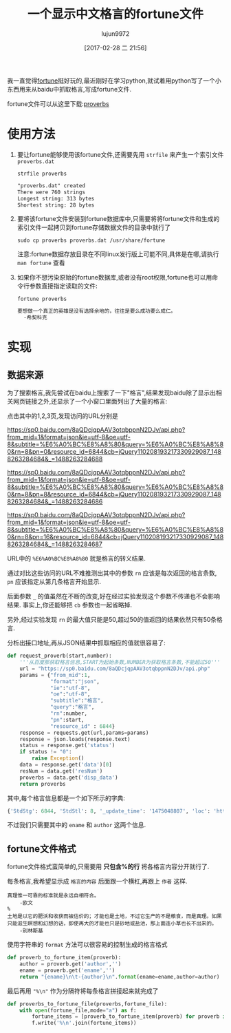 #+TITLE: 一个显示中文格言的fortune文件
#+AUTHOR: lujun9972
#+TAGS: linux和它的小伙伴
#+DATE: [2017-02-28 二 21:56]
#+LANGUAGE:  zh-CN
#+OPTIONS:  H:6 num:nil toc:t \n:nil ::t |:t ^:nil -:nil f:t *:t <:nil

我一直觉得[[https://en.wikipedia.org/wiki/Fortune_(Unix)][fortune]]挺好玩的,最近刚好在学习python,就试着用python写了一个小东西用来从baidu中抓取格言,写成fortune文件.

fortune文件可以从这里下载:[[https://raw.githubusercontent.com/lujun9972/proverb-fortune/master/proverbs][proverbs]]

* 使用方法
1. 要让fortune能够使用该fortune文件,还需要先用 =strfile= 来产生一个索引文件 =proverbs.dat=
   #+BEGIN_SRC shell
     strfile proverbs
   #+END_SRC

     #+RESULTS:
     #+BEGIN_SRC org
       "proverbs.dat" created
       There were 760 strings
       Longest string: 313 bytes
       Shortest string: 28 bytes
     #+END_SRC

2. 要将该fortune文件安装到fortune数据库中,只需要将将fortune文件和生成的索引文件一起拷贝到fortune存储数据文件的目录中就行了
   #+BEGIN_SRC shell 
     sudo cp proverbs proverbs.dat /usr/share/fortune
   #+END_SRC
     
   注意:fortune数据存放目录在不同linux发行版上可能不同,具体是在哪,请执行 =man fortune= 查看

3. 如果你不想污染原始的fortune数据库,或者没有root权限,fortune也可以用命令行参数直接指定读取的文件:
   #+BEGIN_SRC shell :exports both :results org
     fortune proverbs
   #+END_SRC

     #+RESULTS:
     #+BEGIN_SRC org
     要想做一个真正的英雄是没有选择余地的，往往是要么成功要么成仁。
       -希契科克
     #+END_SRC

* 实现
** 数据来源
为了搜索格言,我先尝试在baidu上搜索了一下"格言",结果发现baidu除了显示出相关网页链接之外,还显示了一个小窗口里面列出了大量的格言:

点击其中的1,2,3页,发现访问的URL分别是

https://sp0.baidu.com/8aQDcjqpAAV3otqbppnN2DJv/api.php?from_mid=1&format=json&ie=utf-8&oe=utf-8&subtitle=%E6%A0%BC%E8%A8%80&query=%E6%A0%BC%E8%A8%80&rn=8&pn=0&resource_id=6844&cb=jQuery110208193217330929087_1488263284684&_=1488263284688

https://sp0.baidu.com/8aQDcjqpAAV3otqbppnN2DJv/api.php?from_mid=1&format=json&ie=utf-8&oe=utf-8&subtitle=%E6%A0%BC%E8%A8%80&query=%E6%A0%BC%E8%A8%80&rn=8&pn=8&resource_id=6844&cb=jQuery110208193217330929087_1488263284684&_=1488263284686

https://sp0.baidu.com/8aQDcjqpAAV3otqbppnN2DJv/api.php?from_mid=1&format=json&ie=utf-8&oe=utf-8&subtitle=%E6%A0%BC%E8%A8%80&query=%E6%A0%BC%E8%A8%80&rn=8&pn=16&resource_id=6844&cb=jQuery110208193217330929087_1488263284684&_=1488263284687

URL中的 =%E6%A0%BC%E8%A8%80= 就是格言的转义结果.

通过对比这些访问的URL不难推测出其中的参数 =rn= 应该是每次返回的格言条数, =pn= 应该指定从第几条格言开始显示.

后面参数 =_= 的值虽然在不断的改变,好在经过实验发现这个参数不传递也不会影响结果. 事实上,你还能够把 =cb= 参数也一起省略掉.

另外,经过实验发现 =rn= 的最大值只能是50,超过50的值返回的结果依然只有50条格言.

分析出接口地址,再从JSON结果中抓取相应的值就很容易了:
#+BEGIN_SRC python
  def request_proverb(start,number):
      '''从百度那获取格言信息,START为起始条数,NUMBER为获取格言条数,不能超过50'''
      url = "https://sp0.baidu.com/8aQDcjqpAAV3otqbppnN2DJv/api.php"
      params = {"from_mid":1,
                "format":"json",
                "ie":"utf-8",
                "oe":"utf-8",
                "subtitle":"格言",
                "query":"格言",
                "rn":number,
                "pn":start,
                "resource_id" : 6844}
      response = requests.get(url,params=params)
      response = json.loads(response.text)
      status = response.get('status')
      if status != "0":
          raise Exception()
      data = response.get('data')[0]
      resNum = data.get('resNum')
      proverbs = data.get('disp_data')
      return proverbs
#+END_SRC

其中,每个格言信息都是一个如下所示的字典:
#+BEGIN_SRC python
  {'StdStg': 6844, 'StdStl': 8, '_update_time': '1475048807', 'loc': 'http://www.baidu.com/geyan/c880b7476531e5cbf050dce6da74578c', 'lastmod': '2014-06-26', 'changefreq': 'always', 'priority': '1.0', 'type': '格言', 'brief0': '真理,真谛', 'term0': '欧文', 'term': '欧文', 'ename': '真理惟一可靠的标准就是永远自相符合。', 'stat0': '真理', 'statctl': 'stat0', 'statlst': '类别', 'author': '欧文', 'pv': '59', 'SiteId': 2003651, '_version': 5, '_select_time': 1475048794}
#+END_SRC

不过我们只需要其中的 =ename= 和 =author= 这两个信息.

** fortune文件格式
fortune文件格式蛮简单的,只需要用 *只包含%的行* 将各格言内容分开就行了. 

每条格言,我希望显示成 =格言的内容= 后面跟一个横杠,再跟上 =作者= 这样.
#+BEGIN_EXAMPLE
  真理惟一可靠的标准就是永远自相符合。
	  -欧文
  %
  土地是以它的肥沃和收获而被估价的；才能也是土地，不过它生产的不是粮食，而是真理。如果只能滋生瞑想和幻想的话，即使再大的才能也只是砂地或盐池，那上面连小草也长不出来的。
	  -别林斯基
#+END_EXAMPLE

使用字符串的 =format= 方法可以很容易的控制生成的格言格式
#+BEGIN_SRC python
  def proverb_to_fortune_item(proverb):
      author = proverb.get('author','')
      ename = proverb.get('ename','')
      return "{ename}\n\t-{author}\n".format(ename=ename,author=author)
#+END_SRC

最后再用 ="%\n"= 作为分隔符将每条格言拼接起来就完成了
#+BEGIN_SRC python
  def proverbs_to_fortune_file(proverbs,fortune_file):
      with open(fortune_file,mode="a") as f:
          fortune_items = [proverb_to_fortune_item(proverb) for proverb in proverbs]
          f.write('%\n'.join(fortune_items))
#+END_SRC

